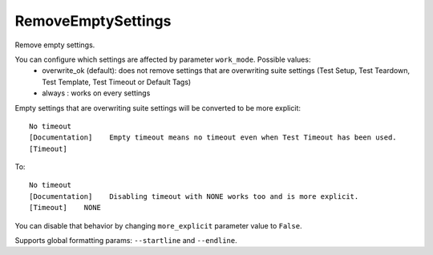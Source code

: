 .. _RemoveEmptySettings:

RemoveEmptySettings
================================

Remove empty settings.

You can configure which settings are affected by parameter ``work_mode``. Possible values:
    - overwrite_ok (default): does not remove settings that are overwriting suite settings (Test Setup,
      Test Teardown, Test Template, Test Timeout or Default Tags)
    - always : works on every settings

Empty settings that are overwriting suite settings will be converted to be more explicit::

    No timeout
    [Documentation]    Empty timeout means no timeout even when Test Timeout has been used.
    [Timeout]

To::

    No timeout
    [Documentation]    Disabling timeout with NONE works too and is more explicit.
    [Timeout]    NONE

You can disable that behavior by changing ``more_explicit`` parameter value to ``False``.

Supports global formatting params: ``--startline`` and ``--endline``.